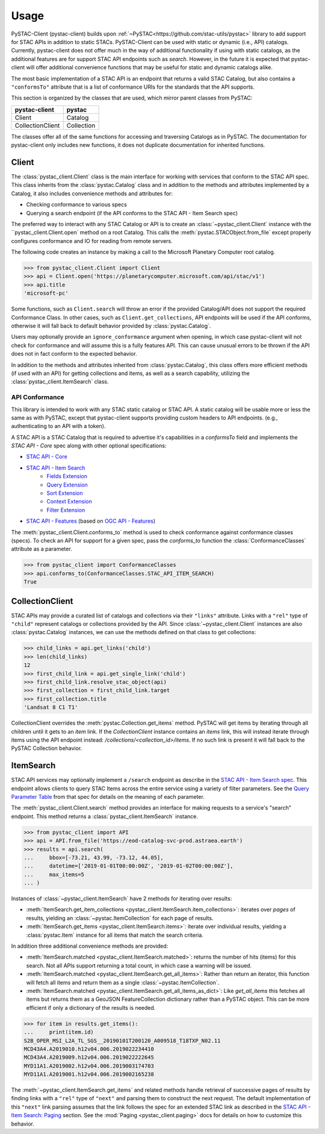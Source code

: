Usage
#####

PySTAC-Client (pystac-client) builds upon :ref:`~PySTAC<https://github.com/stac-utils/pystac>` library to add support
for STAC APIs in addition to static STACs. PySTAC-Client can be used with static or dynamic (i.e., API)
catalogs. Currently, pystac-client does not offer much in the way of additional functionality if using with
static catalogs, as the additional features are for support STAC API endpoints such as `search`. However,
in the future it is expected that pystac-client will offer additional convenience functions that may be 
useful for static and dynamic catalogs alike.

The most basic implementation of a STAC API is an endpoint that returns a valid STAC Catalog, but also contains
a ``"conformsTo"`` attribute that is a list of conformance URIs for the standards that the API supports.

This section is organized by the classes that are used, which mirror parent classes from PySTAC:

+------------------+------------+
| pystac-client    | pystac     |
+==================+============+
| Client           | Catalog    |
+------------------+------------+
| CollectionClient | Collection |
+------------------+------------+

The classes offer all of the same functions for accessing and traversing Catalogs as in PySTAC. The documentation
for pystac-client only includes new functions, it does not duplicate documentation for inherited functions.

Client
++++++

The :class:`pystac_client.Client` class is the main interface for working with services that conform to the STAC API spec.
This class inherits from the :class:`pystac.Catalog` class and in addition to the methods and attributes implemented by
a Catalog, it also includes convenience methods and attributes for:

* Checking conformance to various specs
* Querying a search endpoint (if the API conforms to the STAC API - Item Search spec)

The preferred way to interact with any STAC Catalog or API is to create an :class:`~pystac_client.Client` instance
with the ``pystac_client.Client.open` method on a root Catalog. This calls the :meth:`pystac.STACObject.from_file`
except properly configures conformance and IO for reading from remote servers.

The following code creates an instance by making a call to the Microsoft Planetary Computer root catalog.

.. code-block:: python

    >>> from pystac_client.Client import Client
    >>> api = Client.open('https://planetarycomputer.microsoft.com/api/stac/v1')
    >>> api.title
    'microsoft-pc'

Some functions, such as ``Client.search`` will throw an error if the provided Catalog/API does
not support the required Conformance Class. In other cases, such as ``Client.get_collections``, API endpoints will be
used if the API conforms, otherwise it will fall back to default behavior provided by :class:`pystac.Catalog`.

Users may optionally provide an ``ignore_conformance`` argument when opening, in which case pystac-client will not check
for conformance and will assume this is a fully features API. This can cause unusual errors to be thrown if the API
does not in fact conform to the expected behavior.

In addition to the methods and attributes inherited from :class:`pystac.Catalog`, this class offers more efficient
methods (if used with an API) for getting collections and items, as well as a search capability, utilizing the
:class:`pystac_client.ItemSearch` class.

API Conformance
---------------

This library is intended to work with any STAC static catalog or STAC API. A static catalog will be usable more or less
the same as with PySTAC, except that pystac-client supports providing custom headers to API endpoints. (e.g., authenticating 
to an API with a token).

A STAC API is a STAC Catalog that is required to advertise it's capabilities in a `conformsTo` field and implements
the `STAC API - Core` spec along with other optional specifications:

* `STAC API - Core <https://github.com/radiantearth/stac-api-spec/tree/master/core>`__
* `STAC API - Item Search <https://github.com/radiantearth/stac-api-spec/tree/master/item-search>`__
   * `Fields Extension <https://github.com/radiantearth/stac-api-spec/tree/master/fragments/fields>`__
   * `Query Extension <https://github.com/radiantearth/stac-api-spec/tree/master/fragments/query>`__
   * `Sort Extension <https://github.com/radiantearth/stac-api-spec/tree/master/fragments/sort>`__
   * `Context Extension <https://github.com/radiantearth/stac-api-spec/tree/master/fragments/context>`__
   * `Filter Extension <https://github.com/radiantearth/stac-api-spec/tree/master/fragments/filter>`__
* `STAC API - Features <https://github.com/radiantearth/stac-api-spec/tree/master/ogcapi-features>`__ (based on
  `OGC API - Features <https://www.ogc.org/standards/ogcapi-features>`__)

The :meth:`pystac_client.Client.conforms_to` method is used to check conformance against conformance classes (specs).
To check an API for support for a given spec, pass the `conforms_to` function the :class:`ConformanceClasses` attribute
as a parameter.

.. code-block:: python

    >>> from pystac_client import ConformanceClasses
    >>> api.conforms_to(ConformanceClasses.STAC_API_ITEM_SEARCH)
    True

CollectionClient
++++++++++++++++

STAC APIs may provide a curated list of catalogs and collections via their ``"links"`` attribute. Links with a ``"rel"``
type of ``"child"`` represent catalogs or collections provided by the API. Since :class:`~pystac_client.Client` instances are
also :class:`pystac.Catalog` instances, we can use the methods defined on that class to get collections:

.. code-block:: python

    >>> child_links = api.get_links('child')
    >>> len(child_links)
    12
    >>> first_child_link = api.get_single_link('child')
    >>> first_child_link.resolve_stac_object(api)
    >>> first_collection = first_child_link.target
    >>> first_collection.title
    'Landsat 8 C1 T1'

CollectionClient overrides the :meth:`pystac.Collection.get_items` method. PySTAC will get items by
iterating through all children until it gets to an `item` link. If the `CollectionClient` instance
contains an `items` link, this will instead iterate through items using the API endpoint instead:
`/collections/<collection_id>/items`. If no such link is present it will fall back to the
PySTAC Collection behavior.


ItemSearch
++++++++++

STAC API services may optionally implement a ``/search`` endpoint as describe in the  `STAC API - Item Search spec
<https://github.com/radiantearth/stac-api-spec/tree/master/item-search>`__. This endpoint allows clients to query
STAC Items across the entire service using a variety of filter parameters. See the `Query Parameter Table
<https://github.com/radiantearth/stac-api-spec/tree/master/item-search#query-parameter-table>`__ from that spec for
details on the meaning of each parameter.

The :meth:`pystac_client.Client.search` method provides an interface for making requests to a service's
"search" endpoint. This method returns a :class:`pystac_client.ItemSearch` instance.

.. code-block:: python

    >>> from pystac_client import API
    >>> api = API.from_file('https://eod-catalog-svc-prod.astraea.earth')
    >>> results = api.search(
    ...     bbox=[-73.21, 43.99, -73.12, 44.05],
    ...     datetime=['2019-01-01T00:00:00Z', '2019-01-02T00:00:00Z'],
    ...     max_items=5
    ... )

Instances of :class:`~pystac_client.ItemSearch` have 2 methods for iterating over results:

* :meth:`ItemSearch.get_item_collections <pystac_client.ItemSearch.item_collections>`: iterates over *pages* of results,
  yielding an :class:`~pystac.ItemCollection` for each page of results.
* :meth:`ItemSearch.get_items <pystac_client.ItemSearch.items>`: iterate over individual results, yielding a
  :class:`pystac.Item` instance for all items that match the search criteria.

In addition three additional convenience methods are provided:

* :meth:`ItemSearch.matched <pystac_client.ItemSearch.matched>`: returns the number of hits (items) for this search.
  Not all APIs support returning a total count, in which case a warning will be issued.
* :meth:`ItemSearch.matched <pystac_client.ItemSearch.get_all_items>`: Rather than return an iterator, this function will
  fetch all items and return them as a single :class:`~pystac.ItemCollection`.
* :meth:`ItemSearch.matched <pystac_client.ItemSearch.get_all_items_as_dict>`: Like `get_all_items` this fetches all items
  but returns them as a GeoJSON FeatureCollection dictionary rather than a PySTAC object. This can be more efficient if
  only a dictionary of the results is needed.

.. code-block:: python

    >>> for item in results.get_items():
    ...     print(item.id)
    S2B_OPER_MSI_L2A_TL_SGS__20190101T200120_A009518_T18TXP_N02.11
    MCD43A4.A2019010.h12v04.006.2019022234410
    MCD43A4.A2019009.h12v04.006.2019022222645
    MYD11A1.A2019002.h12v04.006.2019003174703
    MYD11A1.A2019001.h12v04.006.2019002165238

The :meth:`~pystac_client.ItemSearch.get_items` and related methods handle retrieval of successive pages of results 
by finding links with a ``"rel"`` type of ``"next"`` and parsing them to construct the next request. The default 
implementation of this ``"next"`` link parsing assumes that the link follows the spec for an extended STAC link as
described in the `STAC API - Item Search: Paging <https://github.com/radiantearth/stac-api-spec/tree/master/item-search#paging>`__
section. See the :mod:`Paging <pystac_client.paging>` docs for details on how to customize this behavior.

